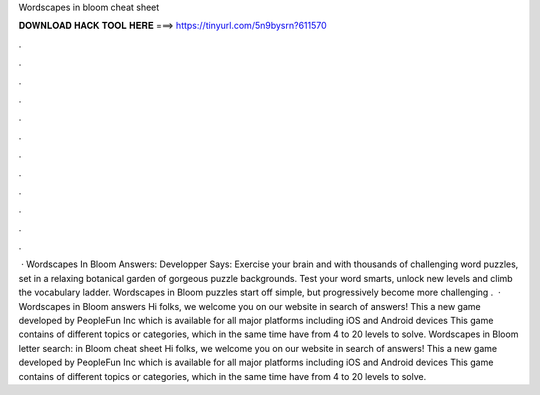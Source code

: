Wordscapes in bloom cheat sheet

𝐃𝐎𝐖𝐍𝐋𝐎𝐀𝐃 𝐇𝐀𝐂𝐊 𝐓𝐎𝐎𝐋 𝐇𝐄𝐑𝐄 ===> https://tinyurl.com/5n9bysrn?611570

.

.

.

.

.

.

.

.

.

.

.

.

 · Wordscapes In Bloom Answers: Developper Says: Exercise your brain and with thousands of challenging word puzzles, set in a relaxing botanical garden of gorgeous puzzle backgrounds. Test your word smarts, unlock new levels and climb the vocabulary ladder. Wordscapes in Bloom puzzles start off simple, but progressively become more challenging .  · Wordscapes in Bloom answers Hi folks, we welcome you on our website in search of answers! This a new game developed by PeopleFun Inc which is available for all major platforms including iOS and Android devices This game contains of different topics or categories, which in the same time have from 4 to 20 levels to solve. Wordscapes in Bloom letter search: in Bloom cheat sheet Hi folks, we welcome you on our website in search of answers! This a new game developed by PeopleFun Inc which is available for all major platforms including iOS and Android devices This game contains of different topics or categories, which in the same time have from 4 to 20 levels to solve.